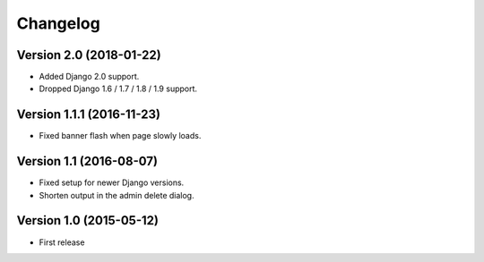 Changelog
=========

Version 2.0 (2018-01-22)
------------------------

* Added Django 2.0 support.
* Dropped Django 1.6 / 1.7 / 1.8 / 1.9 support.


Version 1.1.1 (2016-11-23)
--------------------------

* Fixed banner flash when page slowly loads.


Version 1.1 (2016-08-07)
------------------------

* Fixed setup for newer Django versions.
* Shorten output in the admin delete dialog.


Version 1.0 (2015-05-12)
------------------------

* First release

